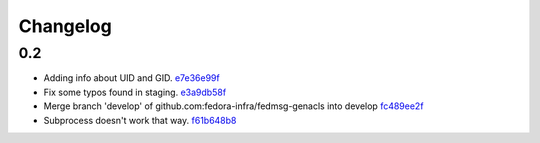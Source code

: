 Changelog
=========

0.2
---

- Adding info about UID and GID. `e7e36e99f <https://github.com/fedora-infra/fedmsg-genacls/commit/e7e36e99f9bd0b37e31534380116231c3bec7138>`_
- Fix some typos found in staging. `e3a9db58f <https://github.com/fedora-infra/fedmsg-genacls/commit/e3a9db58f03eb73635a94ed6249e3c2a308f4ad0>`_
- Merge branch 'develop' of github.com:fedora-infra/fedmsg-genacls into develop `fc489ee2f <https://github.com/fedora-infra/fedmsg-genacls/commit/fc489ee2f7b7100b433eacb1d39c89eca74930da>`_
- Subprocess doesn't work that way. `f61b648b8 <https://github.com/fedora-infra/fedmsg-genacls/commit/f61b648b8839340773bff4c6cef4e2519a6970d0>`_
